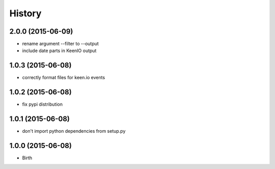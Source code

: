 
History
-------


2.0.0 (2015-06-09)
++++++++++++++++++

- rename argument --filter to --output
- include date parts in KeenIO output


1.0.3 (2015-06-08)
++++++++++++++++++

- correctly format files for keen.io events


1.0.2 (2015-06-08)
++++++++++++++++++

- fix pypi distribution


1.0.1 (2015-06-08)
++++++++++++++++++

- don't import python dependencies from setup.py


1.0.0 (2015-06-08)
++++++++++++++++++

- Birth
